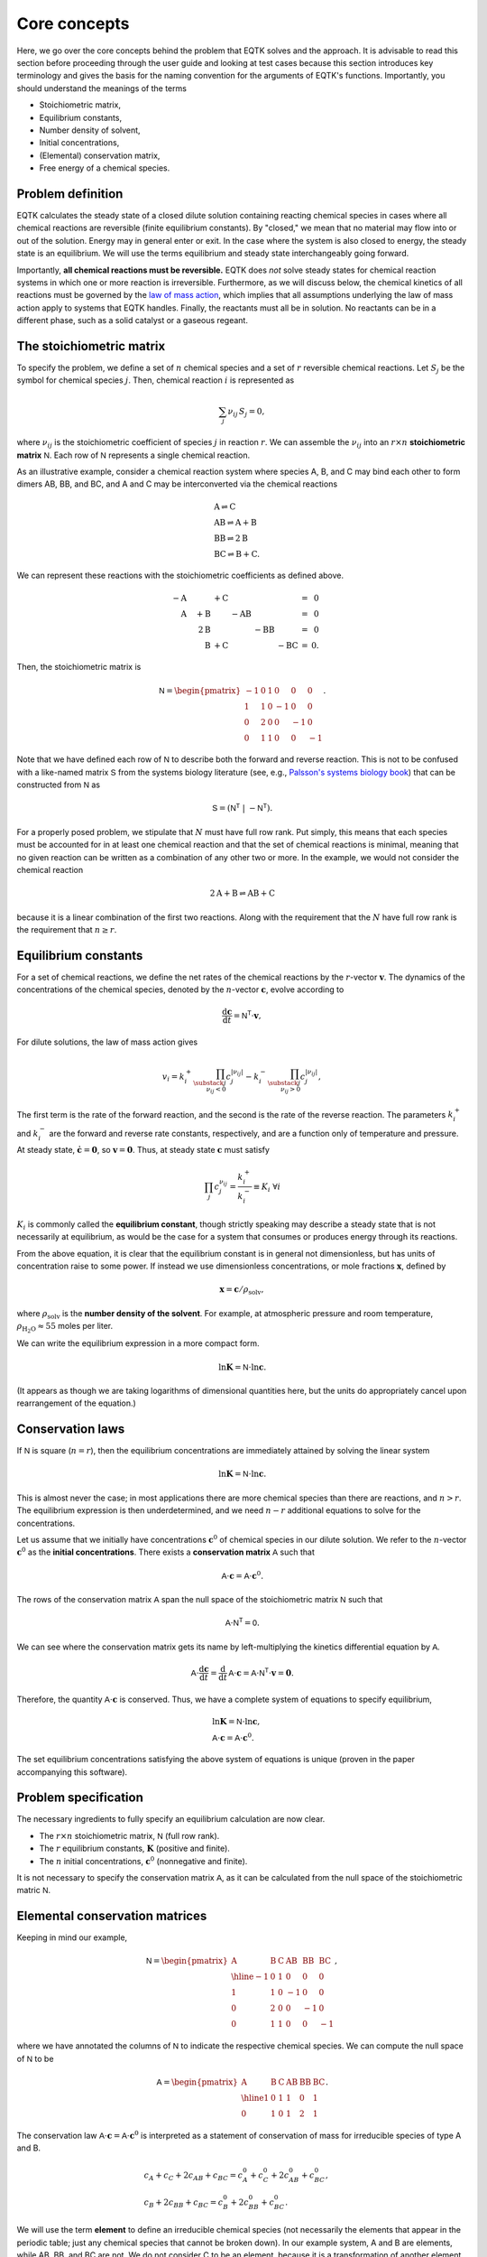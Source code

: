 .. _core_concepts:

Core concepts
=============

Here, we go over the core concepts behind the problem that EQTK solves and the approach. It is advisable to read this section before proceeding through the user guide and looking at test cases because this section introduces key terminology and gives the basis for the naming convention for the arguments of EQTK's functions. Importantly, you should understand the meanings of the terms

- Stoichiometric matrix,
- Equilibrium constants,
- Number density of solvent,
- Initial concentrations,
- (Elemental) conservation matrix,
- Free energy of a chemical species.

Problem definition
------------------

EQTK calculates the steady state of a closed dilute solution containing reacting chemical species in cases where all chemical reactions are reversible (finite equilibrium constants). By "closed," we mean that no material may flow into or out of the solution. Energy may in general enter or exit. In the case where the system is also closed to energy, the steady state is an equilibrium. We will use the terms equilibrium and steady state interchangeably going forward.

Importantly, **all chemical reactions must be reversible.** EQTK does *not* solve steady states for chemical reaction systems in which one or more reaction is irreversible. Furthermore, as we will discuss below, the chemical kinetics of all reactions must be governed by the `law of mass action`_, which implies that all assumptions underlying the law of mass action apply to systems that EQTK handles. Finally, the reactants must all be in solution. No reactants can be in a different phase, such as a solid catalyst or a gaseous regeant.


The stoichiometric matrix
-------------------------

To specify the problem, we define a set of :math:`n` chemical species and a set of :math:`r` reversible chemical reactions. Let :math:`S_j` be the symbol
for chemical species :math:`j`.  Then, chemical reaction :math:`i` is represented as

.. math::

  \sum_{j} \nu_{ij}\,S_j = 0,


where :math:`\nu_{ij}` is the stoichiometric coefficient of species :math:`j` in
reaction :math:`r`.  We can assemble the :math:`\nu_{ij}` into an :math:`r \times
n` **stoichiometric matrix** :math:`\mathsf{N}`.  Each row of :math:`\mathsf{N}` represents a single chemical reaction.

As an illustrative example, consider a chemical reaction system where species A, B, and C may bind each other to form dimers AB, BB, and BC, and A and C may be interconverted via the chemical reactions

.. math::
	&\mathrm{A} \rightleftharpoons \mathrm{C}\\
	&\mathrm{AB} \rightleftharpoons \mathrm{A} + \mathrm{B}\\
	&\mathrm{BB} \rightleftharpoons 2\mathrm{B}\\
	&\mathrm{BC} \rightleftharpoons \mathrm{B} + \mathrm{C}.

We can represent these reactions with the stoichiometric coefficients as defined above.

.. math::
	\begin{array}{rrrrrrcr}
	&-\mathrm{A} &  & + \mathrm{C} & & &  & = & 0 \\	
	&\phantom{-}\mathrm{A} & + \mathrm{B} &  & - \mathrm{AB} &  &  & = & 0 \\
	& & \phantom{+}2\mathrm{B} & & & - \mathrm{BB} &  & = & 0 \\
	& & \phantom{+}\mathrm{B} & + \mathrm{C} &  &  & - \mathrm{BC} & = &0.
	\end{array}


Then, the stoichiometric matrix is

.. math::

	\mathsf{N} =
	\begin{pmatrix}
	-1 & 0 & 1 & 0 & 0 & 0 \\
	1 & 1 & 0 & -1 & 0 & 0 \\
	0 & 2 & 0 & 0 & -1 & 0 \\
	0 & 1 & 1 & 0 & 0 & -1
	\end{pmatrix}.

Note that we have defined each row of :math:`\mathsf{N}` to describe both
the forward and reverse reaction. This is not to be confused with a like-named matrix
:math:`\mathsf{S}` from the systems biology literature (see, e.g., `Palsson's systems biology book`_) that can be constructed from :math:`\mathsf{N}` as

.. math::
  \mathsf{S} = \left(\mathsf{N}^\mathsf{T} \; | \; -\mathsf{N}^\mathsf{T}\right).


For a properly posed problem, we stipulate that :math:`N` must have full row rank. Put simply, this means that each species must be accounted for in at least one chemical reaction and that the set of chemical reactions is minimal, meaning that no given reaction can be written as a combination of any other two or more. In the example, we would not consider the chemical reaction

.. math::

	2 \mathrm{A} + \mathrm{B} \rightleftharpoons \mathrm{AB} + \mathrm{C}

because it is a linear combination of the first two reactions. Along with the requirement that the :math:`N` have full row rank is the requirement that :math:`n \ge r`.


Equilibrium constants
---------------------

For a set of chemical reactions, we define the net rates of the chemical reactions by the :math:`r`-vector :math:`\mathbf{v}`.  The dynamics of the concentrations of the chemical species, denoted by the :math:`n`-vector :math:`\mathbf{c}`, evolve according to

.. math::
  \frac{\mathrm{d}\mathbf{c}}{\mathrm{d}t} = \mathsf{N}^\mathsf{T} \cdot \mathbf{v},

For dilute solutions, the law of mass action gives

.. math::
  v_i = k_i^+ \prod_{\substack{j \\ \nu_{ij} < 0}} c_j^{|\nu_{ij}|}
  - k_i^-  \prod_{\substack{j \\ \nu_{ij} > 0}} c_j^{|\nu_{ij}|},

The first term is the rate of the forward reaction, and the second is the rate of the reverse reaction.  The parameters :math:`k_i^+` and :math:`k_i^-` are the forward and reverse rate constants, respectively, and are a function only of temperature and pressure.  At steady state, :math:`\dot{\mathbf{c}} = \mathbf{0}`, so :math:`\mathbf{v} = \mathbf{0}`.  Thus, at steady state :math:`\mathbf{c}` must satisfy

.. math::
  \prod_{j} c_j^{\nu_{ij}} = \frac{k_i^+}{k_i^-} \equiv K_i \;\forall i

:math:`K_i` is commonly called the **equilibrium constant**, though strictly
speaking may describe a steady state that is not necessarily at
equilibrium, as would be the case for a system that consumes or
produces energy through its reactions. 

From the above equation, it is clear that the equilibrium constant is in general not dimensionless, but has units of concentration raise to some power. If instead we use dimensionless concentrations, or mole fractions :math:`\mathbf{x}`, defined by

.. math::

	\mathbf{x} = \mathbf{c} / \rho_\mathrm{solv},

where :math:`\rho_\mathrm{solv}` is the **number density of the solvent**. For example, at atmospheric pressure and room temperature, :math:`\rho_\mathrm{H_2O} \approx 55` moles per liter. 

We can write the equilibrium expression in a more compact form.

.. math::
  \ln \mathbf{K} = \mathsf{N} \cdot \ln \mathbf{c}.

(It appears as though we are taking logarithms of dimensional quantities here, but the units do appropriately cancel upon rearrangement of the equation.)


Conservation laws
-----------------

If :math:`\mathsf{N}` is square (:math:`n = r`), then the equilibrium concentrations are immediately attained by solving the linear system

.. math::
  \ln \mathbf{K} = \mathsf{N} \cdot \ln \mathbf{c}.

This is almost never the case; in most applications there are more chemical species than there are reactions, and :math:`n > r`. The equilibrium expression is then underdetermined, and we need :math:`n - r` additional equations to solve for the concentrations.

Let us assume that we initially have concentrations :math:`\mathbf{c}^0` of chemical species in our dilute solution. We refer to the :math:`n`-vector :math:`\mathbf{c}^0` as the **initial concentrations**. There exists a **conservation matrix** :math:`\mathsf{A}` such that

.. math::
	\mathsf{A} \cdot \mathbf{c} = \mathsf{A} \cdot \mathbf{c}^0.

The rows of the conservation matrix :math:`\mathsf{A}` span the null space of the stoichiometric matrix :math:`\mathsf{N}` such that

.. math::
	\mathsf{A}\cdot\mathsf{N}^\mathsf{T} = \mathsf{0}.

We can see where the conservation matrix gets its name by left-multiplying the kinetics differential equation by :math:`\mathsf{A}`.

.. math::
	\mathsf{A}\cdot\frac{\mathrm{d}\mathbf{c}}{\mathrm{d}t} = \frac{\mathrm{d}}{\mathrm{d}t}\,\mathsf{A}\cdot\mathbf{c} =  \mathsf{A}\cdot \mathsf{N}^\mathsf{T} \cdot \mathbf{v} = \mathbf{0}.

Therefore, the quantity :math:`\mathsf{A}\cdot \mathbf{c}` is conserved. Thus, we have a complete system of equations to specify equilibrium,

..  math::
	&\ln \mathbf{K} = \mathsf{N} \cdot \ln \mathbf{c}, \\
	&\mathsf{A} \cdot \mathbf{c} = \mathsf{A} \cdot \mathbf{c}^0.

The set equilibrium concentrations satisfying the above system of equations is unique (proven in the paper accompanying this software).


Problem specification
---------------------

The necessary ingredients to fully specify an equilibrium calculation are now clear.

- The :math:`r \times n` stoichiometric matrix, :math:`\mathsf{N}` (full row rank).
- The :math:`r` equilibrium constants, :math:`\mathbf{K}` (positive and finite).
- The :math:`n` initial concentrations, :math:`\mathbf{c}^0` (nonnegative and finite).

It is not necessary to specify the conservation matrix :math:`\mathsf{A}`, as it can be calculated from the null space of the stoichiometric matric :math:`\mathsf{N}`.


Elemental conservation matrices
-------------------------------

Keeping in mind our example, 

.. math::
  \mathsf{N} =
  \begin{pmatrix}
    \mathrm{A} & \mathrm{B} & \mathrm{C} & \mathrm{AB} & \mathrm{BB} & \mathrm{BC} \\ \hline
    -1 & 0 & 1 & 0 & 0 & 0 \\
    1 & 1 & 0 & -1 & 0 & 0 \\
    0 & 2 & 0 & 0 & -1 & 0 \\
    0 & 1 & 1 & 0 & 0 & -1
  \end{pmatrix},


where we have annotated the columns of :math:`\mathsf{N}` to indicate the
respective chemical species.  We can compute the null space of
:math:`\mathsf{N}` to be

.. math::
  \mathsf{A} =
  \begin{pmatrix}
    \mathrm{A} & \mathrm{B} & \mathrm{C} & \mathrm{AB} & \mathrm{BB} & \mathrm{BC} \\ \hline
    1 & 0 & 1 & 1 & 0 & 1 \\
    0 & 1 & 0 & 1 & 2 & 1
  \end{pmatrix}.

The conservation law :math:`\mathsf{A} \cdot \mathbf{c} = \mathsf{A}
\cdot \mathbf{c}^0` is interpreted as a statement of conservation of mass for
irreducible species of type A and B.

.. math::
  &c_A + c_C + 2c_{AB} + c_{BC} = c_A^0 + c_C^0 + 2c_{AB}^0 + c_{BC}^0, \\
  &c_B + 2c_{BB} + c_{BC} = c_B^0 + 2c_{BB}^0 + c_{BC}^0.

We will use the term **element** to define an irreducible chemical species (not necessarily the elements that appear in the periodic table; just any chemical species that cannot be broken down). In our example system, A and B are elements, while AB, BB, and BC are not. We do not consider C to be an element, because it is a transformation of another element, A.

In the case above, the conservation matrix :math:`A` is an **elemental conservation matrix**. The entry in
column :math:`j` of row :math:`i` of an **elemental matrix** is the number of
elements of type :math:`i` that are in compound :math:`j`. In other words, each column represents the elemental composition of a compound. Having balanced chemical reactions (in which the number elements of every given type has equal representation on each side of the chemical reactions) is a prerequisite for a conservation matrix :math:`\mathsf{A}` being an
elemental matrix, but is not sufficient, as shown in the next example.
Note also that an elemental matrix need not have linearly independent
rows in general, also shown in the next example, :math:`\mathsf{A}` must.

Note that the elemental conservation matrix is one choice among many conservation matrices. The matrix

.. math::

  \begin{pmatrix}
    1 & -3.5 & 1 & -2.5 & -7 & -2.5 \\
    -2 & 1 & -2 & -1 & 2 & -1
  \end{pmatrix}

is also a conservation matrix, but it not elemental.


Non-elemental conservation matrices
-----------------------------------

For a given set of chemical reactions, conservation matrices need not be elemental. This happens when, unlike in our previous example, there is no reaction to break compounds down into their elements. As an illustrative example, consider the chemical reaction

.. math::
  \mathrm{AB} + \mathrm{CD} \rightleftharpoons \mathrm{AC} + \mathrm{BD}.

Here,

.. math::
  \mathsf{N} =   \begin{pmatrix}
    \mathrm{AB} & \mathrm{CD} & \mathrm{AC} & \mathrm{BD} \\ \hline
    -1 & -1 & 1 & 1
    \end{pmatrix}

A conservation matrix whose rows span the null space is

.. math::
  \mathsf{A} =   \begin{pmatrix}
    \mathrm{AB} & \mathrm{CD} & \mathrm{AC} & \mathrm{BD} \\ \hline
    1 & 0 & 1 & 0 \\
    1 & 0 & 0 & 1 \\
    0 & 1 & 1 & 0 \\
    \end{pmatrix}.

This matrix is not elemental because the second and fourth columns do not represent the elemental composition of a compound. The first row of the matrix represents conservation of particles of type A, the second of type B, and the third of type C. If we were to have a conservation law for particles of type D, that row would be :math:`(0, 1, 0, 1)`, and we would have an elemental matrix. But this row is a linear combination of the other three rows, namely row 2 minus row 1 plus row 3. Thus, the elemental matrix for this example system is comprised of linear combinations of the null space, but is
redundant with respect to conservation laws.


The free energies of chemical species
-------------------------------------

We can define an :math:`n`-vector :math:`\mathbf{G}` such that

.. math::

  K_i = \exp\left\{ -\sum_{j} \nu_{ij}\,G_j\right\} \;\forall i,

or equivalently

.. math::

  -\ln \mathbf{K} = \mathsf{N} \cdot \mathbf{G}.

In the case of a system at equilibrium, :math:`\mathbf{G}` has the meaning
of the set of **free energies** (in units of the thermal energy :math:`kT`) associated with each chemical species, as given by `detailed balance`_.  Since
by construction, we almost always have :math:`n > r`, :math:`\mathbf{G}` is underdetermined. To determine :math:`\mathbf{G}`, we must set a reference free energy.  To do so, we augment :math:`\mathsf{N}` with :math:`\mathsf{A}` to create an
:math:`n \times r` matrix :math:`\mathsf{N}'`.

.. math::
  \mathsf{N}' = \begin{pmatrix} \mathsf{A} \\ \mathsf{N}
  \end{pmatrix}.

We similarly define an :math:`n`-vector :math:`\mathbf{b}`,

.. math::
  \mathbf{b} = \begin{pmatrix}
    0 \\
    -\log \mathbf{K}
    \end{pmatrix}.

Thus, the free energies of all species may be obtained by solving

.. math::
  \mathsf{N}' \cdot \mathbf{G} = \mathbf{b}.

(This equation is solvable because :math:`\mathsf{N}` has full row rank and
the augmented rows comprise its null space, being orthogonal to all
rows in the rest of :math:`\mathsf{N}'`.)  Setting the first
:math:`n-r` entries of :math:`\mathbf{b}` to zero simply sets the
reference free energy.


Specification in terms of conservation matrices and free energies
-----------------------------------------------------------------

We have demonstrated how a conservation matrix and set of free energies may be computed from a stoichiometric matrix and a set of equilibrium constants. We may also go the other way; given :math:`\mathsf{A}` and :math:`\mathbf{G}`, we can compute :math:`\mathsf{N}` and :math:`\mathbf{K}`. We first compute :math:`\mathsf{N}` from the null space of :math:`\mathsf{A}`, and then compute the equilibrium constants using

.. math::

  K_i = \exp\left\{ -\sum_{j} \nu_{ij}\,G_j\right\} \;\forall i,

where :math:`\nu_{ij}` is entry :math:`i, j` in :math:`\mathsf{N}`. So, we may alternatively specify the equilbrium problem giving:

- The :math:`(n-r) \times n` conservation matrix, :math:`\mathsf{A}` (nonnegative and full row rank).
- The :math:`n` free energies, :math:`\mathbf{G}` (finite).
- The :math:`n` initial concentrations, :math:`\mathbf{c}^0` (nonnegative and finite).

We have stipulated that the constraint matrix is nonnegative. While not strictly a requirement to formulate the problem, the nonnegativity of user-supplied :math:`\mathsf{A}` is necessary to allow treatment of cases where some of the initial concentrations are zero; :math:`c_j^0 = 0`. (For details on this requirement, see algorithmic details.) In practice, users will almost always supply elemental conservation matrices.


.. _law of mass action: http://en.wikipedia.org/wiki/Law_of_mass_action
.. _Palsson's systems biology book: https://doi.org/10.1017/CBO9781139854610.012
.. _detailed balance: https://en.wikipedia.org/wiki/Detailed_balance


